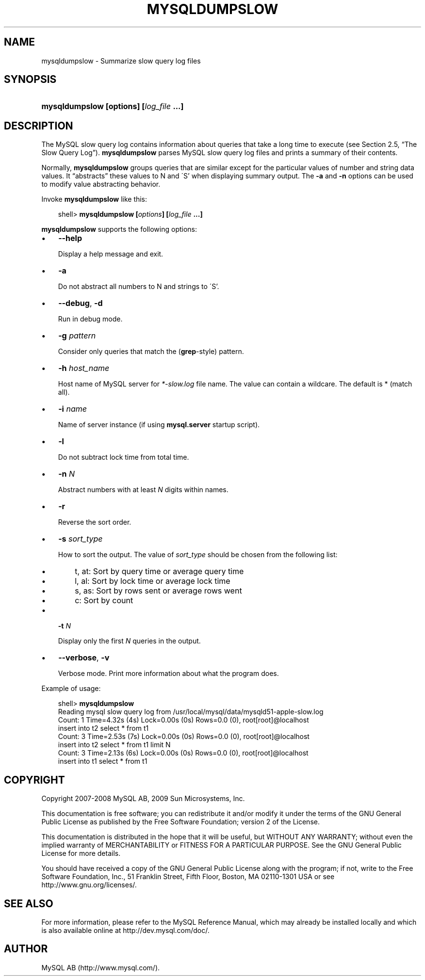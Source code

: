 .\"     Title: \fBmysqldumpslow\fR
.\"    Author: 
.\" Generator: DocBook XSL Stylesheets v1.70.1 <http://docbook.sf.net/>
.\"      Date: 02/14/2009
.\"    Manual: MySQL Database System
.\"    Source: MySQL 5.1
.\"
.TH "\fBMYSQLDUMPSLOW\fR" "1" "02/14/2009" "MySQL 5.1" "MySQL Database System"
.\" disable hyphenation
.nh
.\" disable justification (adjust text to left margin only)
.ad l
.SH "NAME"
mysqldumpslow \- Summarize slow query log files
.SH "SYNOPSIS"
.HP 39
\fBmysqldumpslow [\fR\fBoptions\fR\fB] [\fR\fB\fIlog_file\fR\fR\fB ...]\fR
.SH "DESCRIPTION"
.PP
The MySQL slow query log contains information about queries that take a long time to execute (see
Section\ 2.5, \(lqThe Slow Query Log\(rq).
\fBmysqldumpslow\fR
parses MySQL slow query log files and prints a summary of their contents.
.PP
Normally,
\fBmysqldumpslow\fR
groups queries that are similar except for the particular values of number and string data values. It
\(lqabstracts\(rq
these values to
N
and
\'S'
when displaying summary output. The
\fB\-a\fR
and
\fB\-n\fR
options can be used to modify value abstracting behavior.
.PP
Invoke
\fBmysqldumpslow\fR
like this:
.sp
.RS 3n
.nf
shell> \fBmysqldumpslow [\fR\fB\fIoptions\fR\fR\fB] [\fR\fB\fIlog_file\fR\fR\fB ...]\fR
.fi
.RE
.PP
\fBmysqldumpslow\fR
supports the following options:
.TP 3n
\(bu
\fB\-\-help\fR
.sp
Display a help message and exit.
.TP 3n
\(bu
\fB\-a\fR
.sp
Do not abstract all numbers to
N
and strings to
\'S'.
.TP 3n
\(bu
\fB\-\-debug\fR,
\fB\-d\fR
.sp
Run in debug mode.
.TP 3n
\(bu
\fB\-g \fR\fB\fIpattern\fR\fR
.sp
Consider only queries that match the (\fBgrep\fR\-style) pattern.
.TP 3n
\(bu
\fB\-h \fR\fB\fIhost_name\fR\fR
.sp
Host name of MySQL server for
\fI*\-slow.log\fR
file name. The value can contain a wildcare. The default is
*
(match all).
.TP 3n
\(bu
\fB\-i \fR\fB\fIname\fR\fR
.sp
Name of server instance (if using
\fBmysql.server\fR
startup script).
.TP 3n
\(bu
\fB\-l\fR
.sp
Do not subtract lock time from total time.
.TP 3n
\(bu
\fB\-n \fR\fB\fIN\fR\fR
.sp
Abstract numbers with at least
\fIN\fR
digits within names.
.TP 3n
\(bu
\fB\-r\fR
.sp
Reverse the sort order.
.TP 3n
\(bu
\fB\-s \fR\fB\fIsort_type\fR\fR
.sp
How to sort the output. The value of
\fIsort_type\fR
should be chosen from the following list:
.RS 3n
.TP 3n
\(bu
t,
at: Sort by query time or average query time
.TP 3n
\(bu
l,
al: Sort by lock time or average lock time
.TP 3n
\(bu
s,
as: Sort by rows sent or average rows went
.TP 3n
\(bu
c: Sort by count
.RE
.TP 3n
\(bu
\fB\-t \fR\fB\fIN\fR\fR
.sp
Display only the first
\fIN\fR
queries in the output.
.TP 3n
\(bu
\fB\-\-verbose\fR,
\fB\-v\fR
.sp
Verbose mode. Print more information about what the program does.
.sp
.RE
.PP
Example of usage:
.sp
.RS 3n
.nf
shell> \fBmysqldumpslow\fR
Reading mysql slow query log from /usr/local/mysql/data/mysqld51\-apple\-slow.log
Count: 1  Time=4.32s (4s)  Lock=0.00s (0s)  Rows=0.0 (0), root[root]@localhost
 insert into t2 select * from t1
Count: 3  Time=2.53s (7s)  Lock=0.00s (0s)  Rows=0.0 (0), root[root]@localhost
 insert into t2 select * from t1 limit N
Count: 3  Time=2.13s (6s)  Lock=0.00s (0s)  Rows=0.0 (0), root[root]@localhost
 insert into t1 select * from t1
.fi
.RE
.SH "COPYRIGHT"
.PP
Copyright 2007\-2008 MySQL AB, 2009 Sun Microsystems, Inc.
.PP
This documentation is free software; you can redistribute it and/or modify it under the terms of the GNU General Public License as published by the Free Software Foundation; version 2 of the License.
.PP
This documentation is distributed in the hope that it will be useful, but WITHOUT ANY WARRANTY; without even the implied warranty of MERCHANTABILITY or FITNESS FOR A PARTICULAR PURPOSE. See the GNU General Public License for more details.
.PP
You should have received a copy of the GNU General Public License along with the program; if not, write to the Free Software Foundation, Inc., 51 Franklin Street, Fifth Floor, Boston, MA 02110\-1301 USA or see http://www.gnu.org/licenses/.
.SH "SEE ALSO"
For more information, please refer to the MySQL Reference Manual,
which may already be installed locally and which is also available
online at http://dev.mysql.com/doc/.
.SH AUTHOR
MySQL AB (http://www.mysql.com/).
